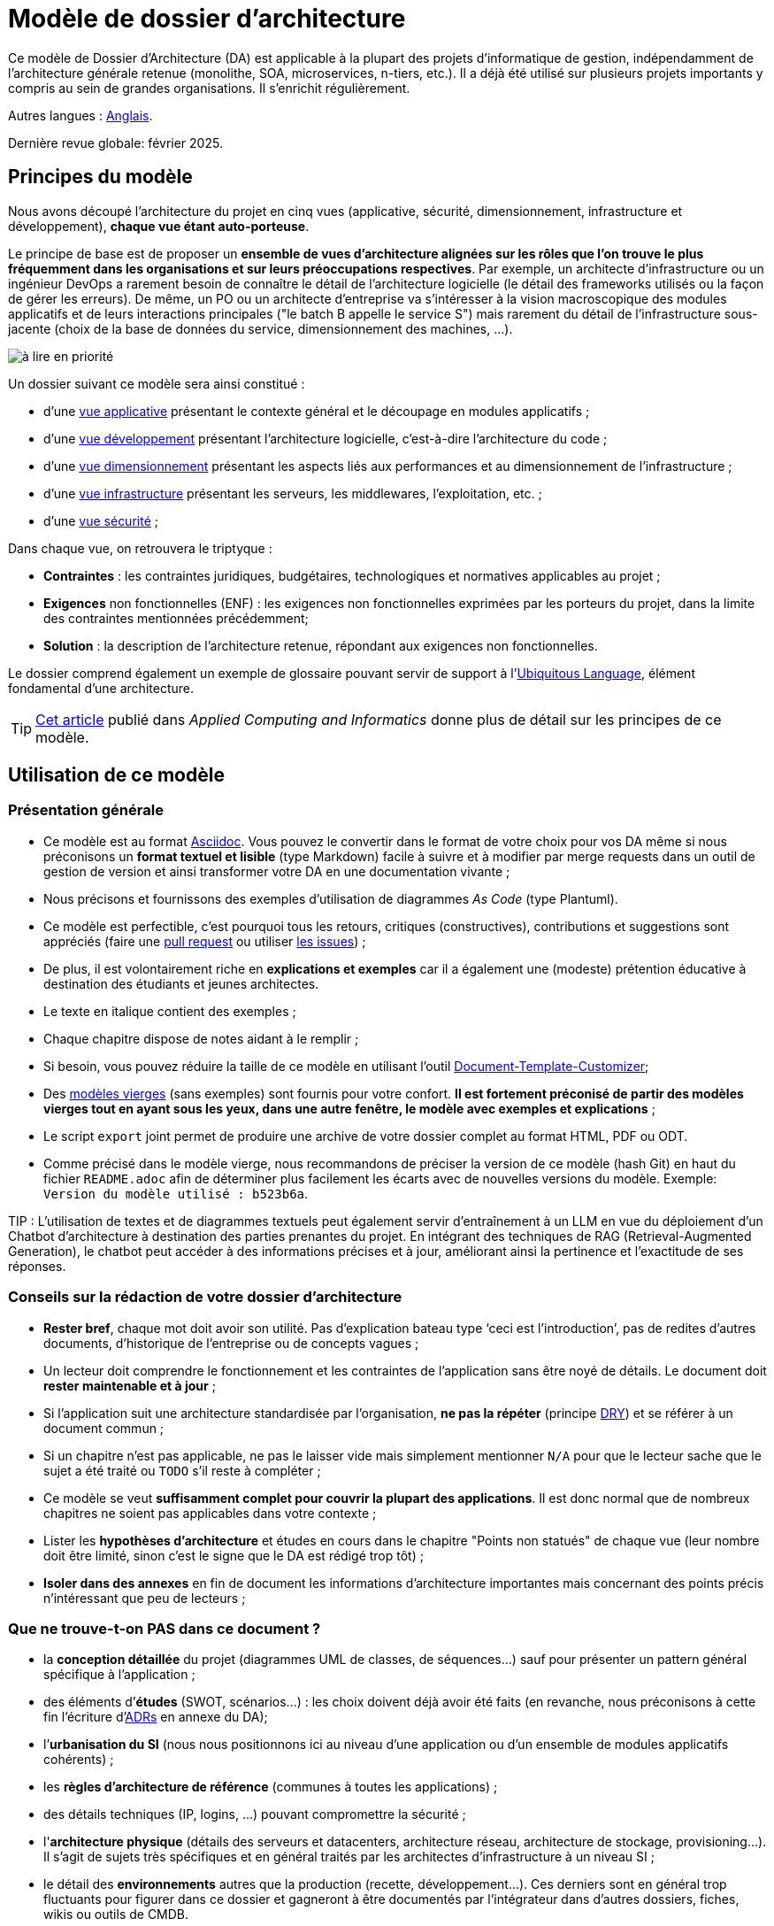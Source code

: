# Modèle de dossier d'architecture

Ce modèle de Dossier d'Architecture (DA) est applicable à la plupart des projets d'informatique de gestion, indépendamment de l'architecture générale retenue (monolithe, SOA, microservices, n-tiers, etc.). Il a déjà été utilisé sur plusieurs projets importants y compris au sein de grandes organisations. Il s'enrichit régulièrement.

Autres langues : https://github.com/bflorat/architecture-document-template[Anglais].

Dernière revue globale: février 2025.

## Principes du modèle
Nous avons découpé l'architecture du projet en cinq vues (applicative, sécurité, dimensionnement, infrastructure et développement), *chaque vue étant auto-porteuse*. 

Le principe de base est de proposer un *ensemble de vues d'architecture alignées sur les rôles que l'on trouve le plus fréquemment dans les organisations et sur leurs préoccupations respectives*. Par exemple, un architecte d'infrastructure ou un ingénieur DevOps a rarement besoin de connaître le détail de l'architecture logicielle (le détail des frameworks utilisés ou la façon de gérer les erreurs). De même, un PO ou un architecte d'entreprise va s'intéresser à la vision macroscopique des modules applicatifs et de leurs interactions principales ("le batch B appelle le service S")  mais rarement du détail de l'infrastructure sous-jacente (choix de la base de données du service, dimensionnement des machines, …).

image:modeles-vierges/ressources/metiers.png[à lire en priorité]

Un dossier suivant ce modèle sera ainsi constitué :

* d’une link:vue-applicative.adoc[vue applicative] présentant le contexte général et le découpage en modules applicatifs ;
* d’une link:vue-developpement.adoc[vue développement] présentant l’architecture logicielle, c'est-à-dire l'architecture du code ;
* d’une link:vue-dimensionnement.adoc[vue dimensionnement] présentant les aspects liés aux performances et au dimensionnement de l'infrastructure ;
* d’une link:vue-infrastructure.adoc[vue infrastructure] présentant les serveurs, les middlewares, l'exploitation, etc. ;
* d’une link:vue-securite.adoc[vue sécurité] ;

Dans chaque vue, on retrouvera le triptyque :

* *Contraintes* : les contraintes juridiques, budgétaires, technologiques et normatives applicables au projet ;
* *Exigences* non fonctionnelles (ENF) : les exigences non fonctionnelles exprimées par les porteurs du projet, dans la limite des contraintes mentionnées précédemment;

* *Solution* : la description de l’architecture retenue, répondant aux exigences non fonctionnelles.

Le dossier comprend également un exemple de glossaire pouvant servir de support à l'https://martinfowler.com/bliki/UbiquitousLanguage.html[Ubiquitous Language], élément fondamental d'une architecture.

TIP: https://www.emerald.com/insight/content/doi/10.1108/ACI-12-2020-0159/full/html?utm_source=rss&utm_medium=feed&utm_campaign=rss_journalLatest[Cet article] publié dans _Applied Computing and Informatics_ donne plus de détail sur les principes de ce modèle.

## Utilisation de ce modèle
### Présentation générale
* Ce modèle est au format https://www.methods.co.nz/asciidoc/index.html[Asciidoc]. Vous pouvez le convertir dans le format de votre choix pour vos DA même si nous préconisons un *format textuel et lisible* (type Markdown) facile à suivre et à modifier par merge requests dans un outil de gestion de version et ainsi transformer votre DA en une documentation vivante ;
* Nous précisons et fournissons des exemples d'utilisation de diagrammes _As Code_ (type Plantuml).
* Ce modèle est perfectible, c'est pourquoi tous les retours, critiques (constructives), contributions et suggestions sont appréciés (faire une https://github.com/bflorat/modele-da/pulls[pull request] ou utiliser https://github.com/bflorat/modele-da/issues[les issues]) ;
* De plus, il est volontairement riche en *explications et exemples* car il a également une (modeste) prétention éducative à destination des étudiants et jeunes architectes.
* Le texte en italique contient des exemples ;
* Chaque chapitre dispose de notes aidant à le remplir ;
* Si besoin, vous pouvez réduire la taille de ce modèle en utilisant l'outil https://document-template-customizer.florat.net/?base_template_url=https%3A%2F%2Fraw.githubusercontent.com%2Fbflorat%2Fmodele-da%2Frefs%2Fheads%2Fmaster%2F[Document-Template-Customizer];
* Des link:modeles-vierges[modèles vierges] (sans exemples) sont fournis pour votre confort. *Il est fortement préconisé de partir des modèles vierges tout en ayant sous les yeux, dans une autre fenêtre, le modèle avec exemples et explications* ;
* Le script `export` joint permet de produire une archive de votre dossier complet au format HTML, PDF ou ODT.
* Comme précisé dans le modèle vierge, nous recommandons de préciser la version de ce modèle (hash Git) en haut du fichier `README.adoc` afin de déterminer plus facilement les écarts avec de nouvelles versions du modèle. Exemple: `Version du modèle utilisé : b523b6a`.


TIP : L'utilisation de textes et de diagrammes textuels peut également servir d’entraînement à un LLM en vue du déploiement d'un Chatbot d'architecture à destination des parties prenantes du projet. En intégrant des techniques de RAG (Retrieval-Augmented Generation), le chatbot peut accéder à des informations précises et à jour, améliorant ainsi la pertinence et l'exactitude de ses réponses.

### Conseils sur la rédaction de votre dossier d'architecture 
* *Rester bref*, chaque mot doit avoir son utilité. Pas d’explication bateau type ‘ceci est l’introduction’, pas de redites d’autres documents, d’historique de l’entreprise ou de concepts vagues ;
* Un lecteur doit comprendre le fonctionnement et les contraintes de l’application sans être noyé de détails. Le document doit *rester maintenable et à jour* ;
* Si l’application suit une architecture standardisée par l’organisation, *ne pas la répéter* (principe https://en.wikipedia.org/wiki/Don%27t_repeat_yourself[DRY]) et se référer à un document commun ;
* Si un chapitre n’est pas applicable, ne pas le laisser vide mais simplement mentionner `N/A` pour que le lecteur sache que le sujet a été traité ou `TODO` s'il reste à compléter ;
* Ce modèle se veut *suffisamment complet pour couvrir la plupart des applications*. Il est donc normal que de nombreux chapitres ne soient pas applicables dans votre contexte ; 
* Lister les *hypothèses d’architecture* et études en cours dans le chapitre "Points non statués" de chaque vue (leur nombre doit être limité, sinon c'est le signe que le DA est rédigé trop tôt) ;
* *Isoler dans des annexes* en fin de document les informations d'architecture importantes mais concernant des points précis n’intéressant que peu de lecteurs ;

### Que ne trouve-t-on *PAS* dans ce document ?
** la *conception détaillée* du projet (diagrammes UML de classes, de séquences…) sauf pour présenter un pattern général spécifique à l’application ;
** des éléments d’*études* (SWOT, scénarios…) : les choix doivent déjà avoir été faits (en revanche, nous préconisons à cette fin l'écriture d'https://florat.net/comment-faire-de-bons-adr/[ADRs] en annexe du DA);
** l’*urbanisation du SI* (nous nous positionnons ici au niveau d’une application ou d’un ensemble de modules applicatifs cohérents) ;
** les *règles d'architecture de référence* (communes à toutes les applications) ;
** des détails techniques (IP, logins, ...) pouvant compromettre la sécurité ;
** l'*architecture physique* (détails des serveurs et datacenters, architecture réseau, architecture de stockage, provisioning…). Il s'agit de sujets très spécifiques et en général traités par les architectes d'infrastructure à un niveau SI ;
** le détail des *environnements* autres que la production (recette, développement…). Ces derniers sont en général trop fluctuants pour figurer dans ce dossier et gagneront à être documentés par l'intégrateur dans d'autres dossiers, fiches, wikis ou outils de CMDB.

## FAQ
* **A partir de quelle taille de projet ce modèle est-il éligible ?** Ce modèle a été utilisé avec succès sur un projet de huit mois doté d'une seule personne comme par plusieurs grands projets faisant intervenir des équipes importantes sur plusieurs années. Un grand projet détaillera probablement davantage les rubriques mais la plupart sont applicables quelque soit la taille du projet. Par exemple, les questions de disponibilité ou d’internationalisation ne sont pas liées à la taille d'un projet nous semble-il.
* **Ce modèle peut-il servir de base à un référentiel d'architecture ?** Même si de nombreuses idées peuvent être reprises, non, ce n'est pas l'objet de ce modèle.
* **Ce modèle convient-il à un programme complet ?** Nous préconisons pour un programme complet une approche type TOGAF avec les livrables associés. En revanche, les phases C et D pourront être documentées par un DA au sein de chaque projet de ce programme.
* **Comment documenter les trajectoires d'architecture ?** Nous préconisons de décrire la trajectoire générale (sans entrer dans trop de détails) dans la section "Architecture générale" de la vue applicative et d'en décrire l'architecture des futurs modules dans les sections habituelles des différents vues mais en spécifiant clairement de quelle étape il s'agit (par exemple, préfixer le titre d'un module ou d'un flux qui n’apparaît qu'en étape 2 avec `[Etape 2]`). Attention néanmoins à faire en sorte d'éviter trop de refactoring documentaire quand cette partie du projet sera implémentée (liens cassés par exemple).
   ** Traiter les étapes futures dans les mêmes sections que les éléments à implémenter immédiatement afin de les traiter suivant la même logique que le reste.
   ** Plus l'étape décrite est lointaine dans le temps, moins son architecture doit être détaillée. C'est un bon principe agile d'architecture 'Just In Time', qui évitera de réécrire plusieurs fois ces sections.
   ** Plus l'étape décrite est proche de l'architecture physique, moins elle doit être détaillée. Par exemple, il peut être pertinent de documenter dans la vue applicative l'architecture générale de modules qui devraient être implémentés dans un an mais attendre le plus possible pour documenter leur dimensionnement précis dans la vue dimensionnement. De même, vous pouvez documenter des flux applicatifs lointains mais attendez avant de décrire les flux techniques précis dans la vue infrastructure.  

## Terminologie  

TIP: Les documentations d'architecture utilisent souvent plusieurs termes synonymes pour le même concept, de façon interchangeable et possiblement ambiguë. Ce document d'architecture utilise (sauf erreur, sinon, nous prévenir) une terminologie constante et cohérente. Nous avons évité les termes ambigus (comme '_service_') et nous utilisons les termes les plus répandus dans la littérature et les contextes opérationnels.

TIP: Pourquoi 'DA' et pas 'DAT' (dossier d'architecture technique) ou termes similaires ? Chaque organisation possède sa terminologie propre mais le terme 'technique' (comme 'fonctionnel' d'ailleurs) est équivoque (qu'est-ce qui n'est pas "technique" dans l'IT ?).

- **Module** : Unité de code qui regroupe des fonctionnalités ou des services liés. Nous utilisons ce terme pour désigner les API (qui contiennent elles-mêmes des **endpoints**), les traitements par lots ou **batchs** (qui contiennent des **jobs**), et les IHM/GUI (interfaces graphiques) qui contiennent des pages.

- **Application** : En architecture monolithique, une application complète d'un seul tenant. En architecture microservices, un ensemble logique de modules.

- **Composant d'infrastructure** : Exécutable tiers ou équipement proposant des services d'infrastructure tels que la persistance pour une base de données, le messaging pour les queues, la répartition de charge pour un load-balancer, la détection de malwares pour une API antivirus, etc. Ne doit pas être confondu avec un 'composant', qui décrit une sous-partie logicielle d'un module ou d'une application monolithique (et qui est rarement documentée dans un DA car trop proche de l'implémentation).

- **Unité déployable** : Paquet/artefact autonome (zip, war, jar, gem, .deb, image OCI/Docker, binaire, etc.) en général construit et publié par un système de CI (Intégration Continue) et qui contient les exécutables d'un module (ex : 'jar' d'une application Spring Boot, archive d'une application PHP ou JS) ou d'un composant d'infrastructure (ex : 'deb' d'installation d'une base de données PostgreSQL).


## Licence
* Copyright (c) 2017-2025 Bertrand Florat et contributeurs
* Ce modèle est en licence https://creativecommons.org/licenses/by-sa/4.0/[CC BY-SA 4.0] : Creative Commons Attribution - Partage à l'identique V4.0
* Vous pouvez créer votre propre modèle à condition qu'il conserve la licence CC BY-SA 4.0 et qu'il contienne donc ces trois éléments: 
** Le nom du créateur (Bertrand Florat) ;
** Un lien vers https://creativecommons.org/licenses/by-sa/4.0/ ;
** Une notice de non-responsabilité et un lien vers https://github.com/bflorat/modele-da.
* Les dossiers d'architecture issus de ce modèle n'ont pas à appliquer cette licence. Il est néanmoins recommandé d'y inclure un lien vers https://github.com/bflorat/modele-da.

## Remerciements 
* https://github.com/bflorat/modele-da/graphs/contributors[Contributrices/eurs], siwon (RACI)
* Retours : Antoine Parra Del Pozo, Pascal Bousquet, Philippe Mayjonade, Nicolas Chahwekilian, Steven Morvan, Dr. Christophe Gaie
* Tous les diagrammes de ce modèle ont été générés avec l'outil http://plantuml.com/[PlantUML]
Les https://c4model.com/[diagrammes C4] utilisent la personnalisation https://github.com/plantuml-stdlib/C4-PlantUML[C4 de plantuml].

## Bibliographie partielle
* _Site Reliability Engineering_ - Google  
* _Living documentation_ - Cyril Martraire
* _Clean Code_ - Robert Martin
* _Performance des architectures IT - 2ᵉ éd._ - Pascal Grojean
* _Design Patterns: Elements of Reusable Object-Oriented Software de Erich Gamma, Richard Helm, Ralph Johnson et John Vlissides_ (GOF)
* _Le projet d’Urbanisation du SI_ - Christophe Longépé 
* _Sécurité de la dématérialisation_ - Dimitri Mouton
